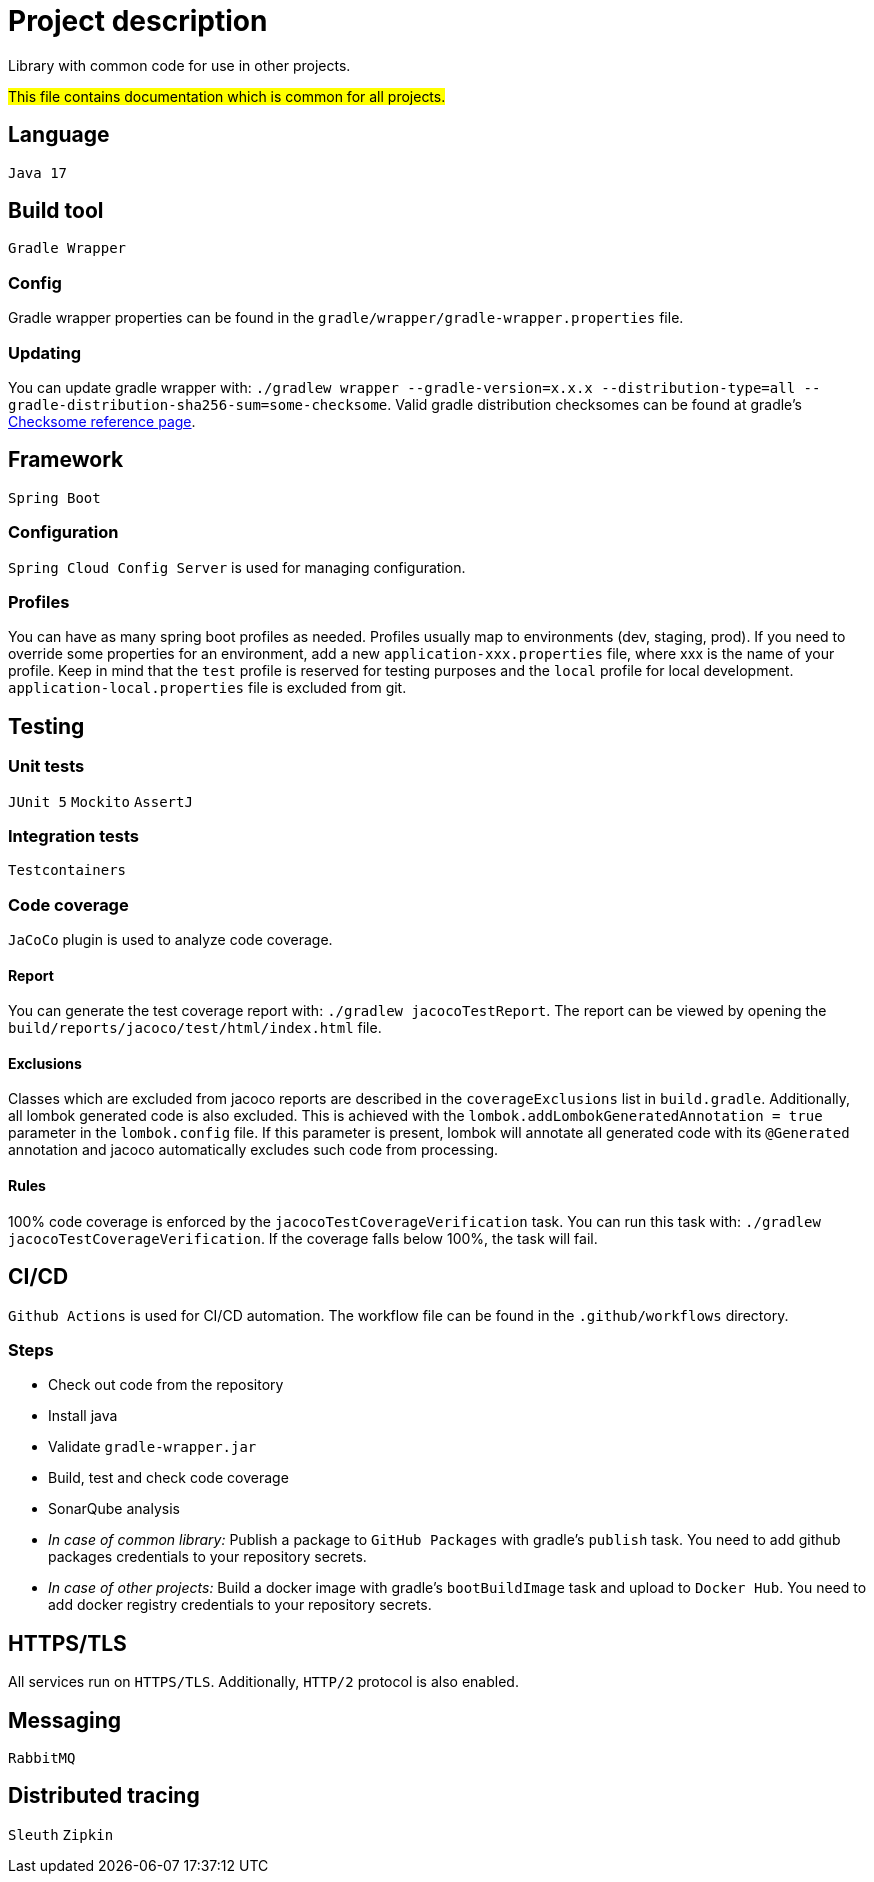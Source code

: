 = Project description

Library with common code for use in other projects.

#This file contains documentation which is common for all projects.#

== Language
`Java 17`

== Build tool
`Gradle Wrapper`

=== Config
Gradle wrapper properties can be found in the `gradle/wrapper/gradle-wrapper.properties` file.

=== Updating
You can update gradle wrapper with: `./gradlew wrapper --gradle-version=x.x.x --distribution-type=all
--gradle-distribution-sha256-sum=some-checksome`. Valid gradle distribution checksomes can be found
at gradle's https://gradle.org/release-checksums/[Checksome reference page].

== Framework
`Spring Boot`

=== Configuration
`Spring Cloud Config Server` is used for managing configuration.

=== Profiles
You can have as many spring boot profiles as needed. Profiles usually map to environments (dev,
staging, prod). If you need to override some properties for an environment, add a new
`application-xxx.properties` file, where xxx is the name of your profile. Keep in mind that the
`test` profile is reserved for testing purposes and the `local` profile for local development.
`application-local.properties` file is excluded from git.

== Testing

=== Unit tests
`JUnit 5` `Mockito` `AssertJ`

=== Integration tests
`Testcontainers`

=== Code coverage
`JaCoCo` plugin is used to analyze code coverage.

==== Report
You can generate the test coverage report with: `./gradlew jacocoTestReport`. The report can be
viewed by opening the `build/reports/jacoco/test/html/index.html` file.

==== Exclusions
Classes which are excluded from jacoco reports are described in the `coverageExclusions` list in
`build.gradle`. Additionally, all lombok generated code is also excluded. This is achieved with the
`lombok.addLombokGeneratedAnnotation = true` parameter in the `lombok.config` file. If this parameter
is present, lombok will annotate all generated code with its `@Generated` annotation and jacoco
automatically excludes such code from processing.

==== Rules
100% code coverage is enforced by the `jacocoTestCoverageVerification` task. You can run this task
with: `./gradlew jacocoTestCoverageVerification`. If the coverage falls below 100%, the task will
fail.

== CI/CD
`Github Actions` is used for CI/CD automation. The workflow file can be found in the
`.github/workflows` directory.

=== Steps
* Check out code from the repository
* Install java
* Validate `gradle-wrapper.jar`
* Build, test and check code coverage
* SonarQube analysis
* _In case of common library:_ Publish a package to `GitHub Packages` with gradle's `publish` task.
You need to add github packages credentials to your repository secrets.
* _In case of other projects:_ Build a docker image with gradle's `bootBuildImage` task and upload to
`Docker Hub`. You need to add docker registry credentials to your repository secrets.

== HTTPS/TLS
All services run on `HTTPS/TLS`. Additionally, `HTTP/2` protocol is also enabled.

== Messaging
`RabbitMQ`

== Distributed tracing
`Sleuth` `Zipkin`
